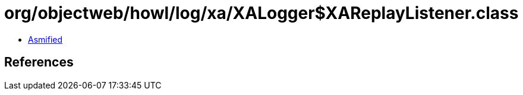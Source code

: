 = org/objectweb/howl/log/xa/XALogger$XAReplayListener.class

 - link:XALogger$XAReplayListener-asmified.java[Asmified]

== References


